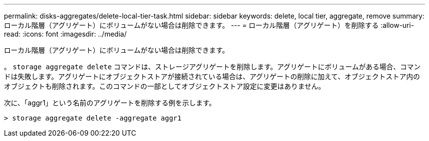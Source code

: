 ---
permalink: disks-aggregates/delete-local-tier-task.html 
sidebar: sidebar 
keywords: delete, local tier, aggregate, remove 
summary: ローカル階層（アグリゲート）にボリュームがない場合は削除できます。 
---
= ローカル階層（アグリゲート）を削除する
:allow-uri-read: 
:icons: font
:imagesdir: ../media/


[role="lead"]
ローカル階層（アグリゲート）にボリュームがない場合は削除できます。

。 `storage aggregate delete` コマンドは、ストレージアグリゲートを削除します。アグリゲートにボリュームがある場合、コマンドは失敗します。アグリゲートにオブジェクトストアが接続されている場合は、アグリゲートの削除に加えて、オブジェクトストア内のオブジェクトも削除されます。このコマンドの一部としてオブジェクトストア設定に変更はありません。

次に、「aggr1」という名前のアグリゲートを削除する例を示します。

....
> storage aggregate delete -aggregate aggr1
....